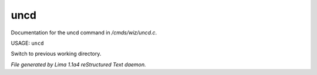 uncd
*****

Documentation for the uncd command in */cmds/wiz/uncd.c*.

USAGE: ``uncd``

Switch to previous working directory.

.. TAGS: RST



*File generated by Lima 1.1a4 reStructured Text daemon.*
